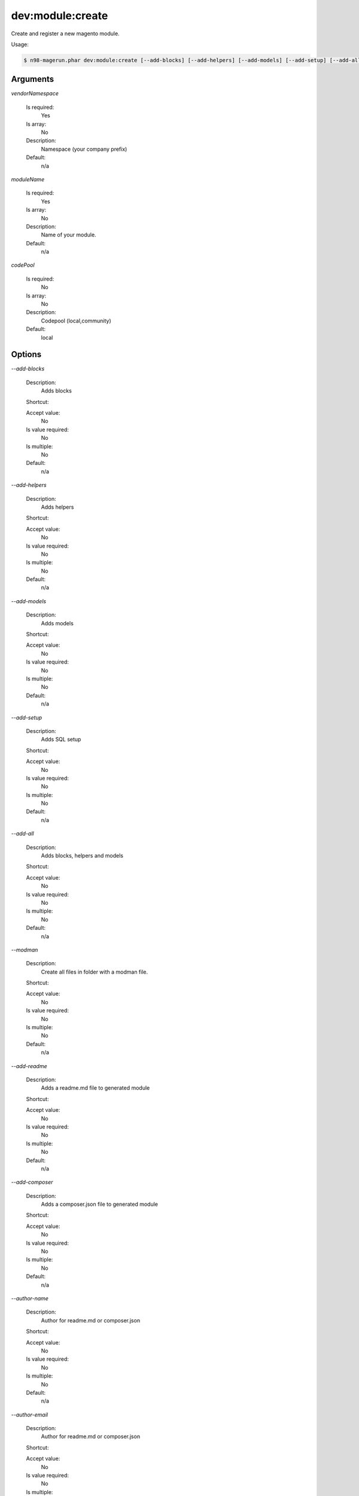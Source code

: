 dev:module:create
#################


Create and register a new magento module.



Usage:

.. code-block:: sh

   $ n98-magerun.phar dev:module:create [--add-blocks] [--add-helpers] [--add-models] [--add-setup] [--add-all] [--modman] [--add-readme] [--add-composer] [--author-name[=&quot;...&quot;]] [--author-email[=&quot;...&quot;]] [--description[=&quot;...&quot;]] vendorNamespace moduleName [codePool]

Arguments
---------

`vendorNamespace`

  Is required:
     Yes

  Is array:
     No

  Description:
     Namespace (your company prefix)

  Default:
            n/a
    
`moduleName`

  Is required:
     Yes

  Is array:
     No

  Description:
     Name of your module.

  Default:
            n/a
    
`codePool`

  Is required:
     No

  Is array:
     No

  Description:
     Codepool (local,community)

  Default:
            local
    


Options
-------

`--add-blocks`

   Description:
       Adds blocks

   Shortcut:
       

   Accept value:
       No

   Is value required:
       No

   Is multiple:
       No

   Default:
       n/a

`--add-helpers`

   Description:
       Adds helpers

   Shortcut:
       

   Accept value:
       No

   Is value required:
       No

   Is multiple:
       No

   Default:
       n/a

`--add-models`

   Description:
       Adds models

   Shortcut:
       

   Accept value:
       No

   Is value required:
       No

   Is multiple:
       No

   Default:
       n/a

`--add-setup`

   Description:
       Adds SQL setup

   Shortcut:
       

   Accept value:
       No

   Is value required:
       No

   Is multiple:
       No

   Default:
       n/a

`--add-all`

   Description:
       Adds blocks, helpers and models

   Shortcut:
       

   Accept value:
       No

   Is value required:
       No

   Is multiple:
       No

   Default:
       n/a

`--modman`

   Description:
       Create all files in folder with a modman file.

   Shortcut:
       

   Accept value:
       No

   Is value required:
       No

   Is multiple:
       No

   Default:
       n/a

`--add-readme`

   Description:
       Adds a readme.md file to generated module

   Shortcut:
       

   Accept value:
       No

   Is value required:
       No

   Is multiple:
       No

   Default:
       n/a

`--add-composer`

   Description:
       Adds a composer.json file to generated module

   Shortcut:
       

   Accept value:
       No

   Is value required:
       No

   Is multiple:
       No

   Default:
       n/a

`--author-name`

   Description:
       Author for readme.md or composer.json

   Shortcut:
       

   Accept value:
       No

   Is value required:
       No

   Is multiple:
       No

   Default:
       n/a

`--author-email`

   Description:
       Author for readme.md or composer.json

   Shortcut:
       

   Accept value:
       No

   Is value required:
       No

   Is multiple:
       No

   Default:
       n/a

`--description`

   Description:
       Description for readme.md or composer.json

   Shortcut:
       

   Accept value:
       No

   Is value required:
       No

   Is multiple:
       No

   Default:
       n/a

`--help`

   Description:
       Display this help message.

   Shortcut:
       -h

   Accept value:
       No

   Is value required:
       No

   Is multiple:
       No

   Default:
       n/a

`--quiet`

   Description:
       Do not output any message.

   Shortcut:
       -q

   Accept value:
       No

   Is value required:
       No

   Is multiple:
       No

   Default:
       n/a

`--verbose`

   Description:
       Increase the verbosity of messages: 1 for normal output, 2 for more verbose output and 3 for debug

   Shortcut:
       -v|-vv|-vvv

   Accept value:
       No

   Is value required:
       No

   Is multiple:
       No

   Default:
       n/a

`--version`

   Description:
       Display this application version.

   Shortcut:
       -V

   Accept value:
       No

   Is value required:
       No

   Is multiple:
       No

   Default:
       n/a

`--ansi`

   Description:
       Force ANSI output.

   Shortcut:
       

   Accept value:
       No

   Is value required:
       No

   Is multiple:
       No

   Default:
       n/a

`--no-ansi`

   Description:
       Disable ANSI output.

   Shortcut:
       

   Accept value:
       No

   Is value required:
       No

   Is multiple:
       No

   Default:
       n/a

`--no-interaction`

   Description:
       Do not ask any interactive question.

   Shortcut:
       -n

   Accept value:
       No

   Is value required:
       No

   Is multiple:
       No

   Default:
       n/a

`--root-dir`

   Description:
       Force magento root dir. No auto detection

   Shortcut:
       

   Accept value:
       No

   Is value required:
       No

   Is multiple:
       No

   Default:
       n/a


